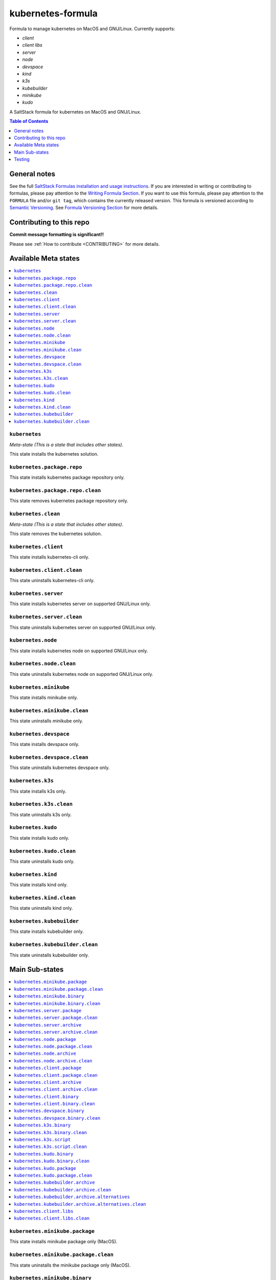.. _readme:

kubernetes-formula
==================

Formula to manage kubernetes on MacOS and GNU/Linux. Currently supports:

* `client`
* `client libs`
* `server`
* `node`
* `devspace`
* `kind`
* `k3s`
* `kubebuilder`
* `minikube`
* `kudo`


|img_travis| |img_sr|

.. |img_travis| image:: https://travis-ci.com/saltstack-formulas/kubernetes-formula.svg?branch=master
   :alt: Travis CI Build Status
   :scale: 100%
   :target: https://travis-ci.com/saltstack-formulas/kubernetes-formula
.. |img_sr| image:: https://img.shields.io/badge/%20%20%F0%9F%93%A6%F0%9F%9A%80-semantic--release-e10079.svg
   :alt: Semantic Release
   :scale: 100%
   :target: https://github.com/semantic-release/semantic-release

A SaltStack formula for kubernetes on MacOS and GNU/Linux.

.. contents:: **Table of Contents**
   :depth: 1

General notes
-------------

See the full `SaltStack Formulas installation and usage instructions
<https://docs.saltstack.com/en/latest/topics/development/conventions/formulas.html>`_.  If you are interested in writing or contributing to formulas, please pay attention to the `Writing Formula Section
<https://docs.saltstack.com/en/latest/topics/development/conventions/formulas.html#writing-formulas>`_. If you want to use this formula, please pay attention to the ``FORMULA`` file and/or ``git tag``, which contains the currently released version. This formula is versioned according to `Semantic Versioning <http://semver.org/>`_.  See `Formula Versioning Section <https://docs.saltstack.com/en/latest/topics/development/conventions/formulas.html#versioning>`_ for more details.

Contributing to this repo
-------------------------

**Commit message formatting is significant!!**

Please see :ref:`How to contribute <CONTRIBUTING>` for more details.

Available Meta states
----------------------

.. contents::
   :local:

``kubernetes``
^^^^^^^^^^^^^^

*Meta-state (This is a state that includes other states)*.

This state installs the kubernetes solution.

``kubernetes.package.repo``
^^^^^^^^^^^^^^^^^^^^^^^^^^^

This state installs kubernetes package repository only.

``kubernetes.package.repo.clean``
^^^^^^^^^^^^^^^^^^^^^^^^^^^^^^^^^

This state removes kubernetes package repository only.

``kubernetes.clean``
^^^^^^^^^^^^^^^^^^^^

*Meta-state (This is a state that includes other states)*.

This state removes the kubernetes solution.

``kubernetes.client``
^^^^^^^^^^^^^^^^^^^^^^

This state installs kubernetes-cli only.

``kubernetes.client.clean``
^^^^^^^^^^^^^^^^^^^^^^^^^^^^

This state uninstalls kubernetes-cli only.

``kubernetes.server``
^^^^^^^^^^^^^^^^^^^^^

This state installs kubernetes server on supported GNU/Linux only.

``kubernetes.server.clean``
^^^^^^^^^^^^^^^^^^^^^^^^^^^

This state uninstalls kubernetes server on supported GNU/Linux only.

``kubernetes.node``
^^^^^^^^^^^^^^^^^^^

This state installs kubernetes node on supported GNU/Linux only.

``kubernetes.node.clean``
^^^^^^^^^^^^^^^^^^^^^^^^^

This state uninstalls kubernetes node on supported GNU/Linux only.

``kubernetes.minikube``
^^^^^^^^^^^^^^^^^^^^^^^

This state installs minikube only.

``kubernetes.minikube.clean``
^^^^^^^^^^^^^^^^^^^^^^^^^^^^^

This state uninstalls minikube only.

``kubernetes.devspace``
^^^^^^^^^^^^^^^^^^^^^^^

This state installs devspace only.

``kubernetes.devspace.clean``
^^^^^^^^^^^^^^^^^^^^^^^^^^^^^

This state uninstalls kubernetes devspace only.

``kubernetes.k3s``
^^^^^^^^^^^^^^^^^^

This state installs k3s only.

``kubernetes.k3s.clean``
^^^^^^^^^^^^^^^^^^^^^^^^

This state uninstalls k3s only.

``kubernetes.kudo``
^^^^^^^^^^^^^^^^^^^

This state installs kudo only.

``kubernetes.kudo.clean``
^^^^^^^^^^^^^^^^^^^^^^^^^

This state uninstalls kudo only.

``kubernetes.kind``
^^^^^^^^^^^^^^^^^^^

This state installs kind only.

``kubernetes.kind.clean``
^^^^^^^^^^^^^^^^^^^^^^^^^

This state uninstalls kind only.

``kubernetes.kubebuilder``
^^^^^^^^^^^^^^^^^^^^^^^^^^

This state installs kubebuilder only.

``kubernetes.kubebuilder.clean``
^^^^^^^^^^^^^^^^^^^^^^^^^^^^^^^^

This state uninstalls kubebuilder only.


Main Sub-states
---------------

.. contents::
   :local:

``kubernetes.minikube.package``
^^^^^^^^^^^^^^^^^^^^^^^^^^^^^^^

This state installs minikube package only (MacOS).

``kubernetes.minikube.package.clean``
^^^^^^^^^^^^^^^^^^^^^^^^^^^^^^^^^^^^^

This state uninstalls the minikube package only (MacOS).

``kubernetes.minikube.binary``
^^^^^^^^^^^^^^^^^^^^^^^^^^^^^^

This state installs minikube binary only.

``kubernetes.minikube.binary.clean``
^^^^^^^^^^^^^^^^^^^^^^^^^^^^^^^^^^^^

This state uninstalls minikube binary only.

``kubernetes.server.package``
^^^^^^^^^^^^^^^^^^^^^^^^^^^^^

This state installs server packages from repo.

``kubernetes.server.package.clean``
^^^^^^^^^^^^^^^^^^^^^^^^^^^^^^^^^^^

This state uninstalls server packages only.

``kubernetes.server.archive``
^^^^^^^^^^^^^^^^^^^^^^^^^^^^

This state installs server archive only.

``kubernetes.server.archive.clean``
^^^^^^^^^^^^^^^^^^^^^^^^^^^^^^^^^^

This state uninstalls server archive only.

``kubernetes.node.package``
^^^^^^^^^^^^^^^^^^^^^^^^^^^

This state installs node packages from repo.

``kubernetes.node.package.clean``
^^^^^^^^^^^^^^^^^^^^^^^^^^^^^^^^^

This state uninstalls node packages only.

``kubernetes.node.archive``
^^^^^^^^^^^^^^^^^^^^^^^^^^^

This state installs node archive only.

``kubernetes.node.archive.clean``
^^^^^^^^^^^^^^^^^^^^^^^^^^^^^^^^^

This state uninstalls node archive only.

``kubernetes.client.package``
^^^^^^^^^^^^^^^^^^^^^^^^^^^^^

This state installs kubectl package only from repo.

``kubernetes.client.package.clean``
^^^^^^^^^^^^^^^^^^^^^^^^^^^^^^^^^^^

This state uninstalls kubectl package only.

``kubernetes.client.archive``
^^^^^^^^^^^^^^^^^^^^^^^^^^^^

This state installs kubectl archive only.

``kubernetes.client.archive.clean``
^^^^^^^^^^^^^^^^^^^^^^^^^^^^^^^^^^

This state uninstalls kubectl archive only.

``kubernetes.client.binary``
^^^^^^^^^^^^^^^^^^^^^^^^^^^^

This state installs kubectl binary only.

``kubernetes.client.binary.clean``
^^^^^^^^^^^^^^^^^^^^^^^^^^^^^^^^^^

This state uninstalls kubectl binary only.

``kubernetes.devspace.binary``
^^^^^^^^^^^^^^^^^^^^^^^^^^^^^^

This state installs devspace binary only.

``kubernetes.devspace.binary.clean``
^^^^^^^^^^^^^^^^^^^^^^^^^^^^^^^^^^^^

This state uninstalls devspace binary only.

``kubernetes.k3s.binary``
^^^^^^^^^^^^^^^^^^^^^^^^^

This state installs k3s binary only.

``kubernetes.k3s.binary.clean``
^^^^^^^^^^^^^^^^^^^^^^^^^^^^^^^

This state uninstalls k3s binary only.

``kubernetes.k3s.script``
^^^^^^^^^^^^^^^^^^^^^^^^^

This state installs k3s script only.

``kubernetes.k3s.script.clean``
^^^^^^^^^^^^^^^^^^^^^^^^^^^^^^^

This state uninstalls k3s script only.

``kubernetes.kudo.binary``
^^^^^^^^^^^^^^^^^^^^^^^^^^

This state installs kudo binary only.

``kubernetes.kudo.binary.clean``
^^^^^^^^^^^^^^^^^^^^^^^^^^^^^^^^

This state uninstalls kudo binary only.

``kubernetes.kudo.package``
^^^^^^^^^^^^^^^^^^^^^^^^^^^

This state installs kudo package only.

``kubernetes.kudo.package.clean``
^^^^^^^^^^^^^^^^^^^^^^^^^^^^^^^^^

This state uninstalls kudo package only.

``kubernetes.kubebuilder.archive``
^^^^^^^^^^^^^^^^^^^^^^^^^^^^^^^^^^

This state installs kubebuilder archive and linux alternatives.

``kubernetes.kubebuilder.archive.clean``
^^^^^^^^^^^^^^^^^^^^^^^^^^^^^^^^^^^^^^^^

This state uninstalls kubebuilder archive  only.

``kubernetes.kubebuilder.archive.alternatives``
^^^^^^^^^^^^^^^^^^^^^^^^^^^^^^^^^^^^^^^^^^^^^^^

This state installs kubebuilder linux alternatives only.

``kubernetes.kubebuilder.archive.alternatives.clean``
^^^^^^^^^^^^^^^^^^^^^^^^^^^^^^^^^^^^^^^^^^^^^^^^^^^^^

This state uninstalls kubebuilder linux alternatives only.

``kubernetes.client.libs``
^^^^^^^^^^^^^^^^^^^^^^^^^^

This state installs kubernetes api client libs only.

``kubernetes.client.libs.clean``
^^^^^^^^^^^^^^^^^^^^^^^^^^^^^^^^

This state removes kubernetes api client libs directory only.



Testing
-------

Linux testing is done with ``kitchen-salt``.

Requirements
^^^^^^^^^^^^

* Ruby
* Docker

.. code-block:: bash

   $ gem install bundler
   $ bundle install
   $ bin/kitchen test [platform]

Where ``[platform]`` is the platform name defined in ``kitchen.yml``,
e.g. ``debian-9-2019-2-py3``.

``bin/kitchen converge``
^^^^^^^^^^^^^^^^^^^^^^^^

Creates the docker instance and runs the ``kubernetes`` main state, ready for testing.

``bin/kitchen verify``
^^^^^^^^^^^^^^^^^^^^^^

Runs the ``inspec`` tests on the actual instance.

``bin/kitchen destroy``
^^^^^^^^^^^^^^^^^^^^^^^

Removes the docker instance.

``bin/kitchen test``
^^^^^^^^^^^^^^^^^^^^

Runs all of the stages above in one go: i.e. ``destroy`` + ``converge`` + ``verify`` + ``destroy``.

``bin/kitchen login``
^^^^^^^^^^^^^^^^^^^^^

Gives you SSH access to the instance for manual testing.

